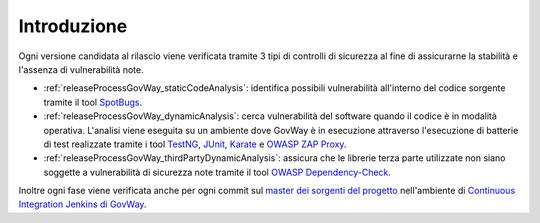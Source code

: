 .. _releaseProcessGovWay:

Introduzione
-------------------------------

Ogni versione candidata al rilascio viene verificata tramite 3 tipi di controlli di sicurezza al fine di assicurarne la stabilità e l'assenza di vulnerabilità note.

- :ref:`releaseProcessGovWay_staticCodeAnalysis`: identifica possibili vulnerabilità all'interno del codice sorgente tramite il tool `SpotBugs <https://spotbugs.github.io/>`_.

- :ref:`releaseProcessGovWay_dynamicAnalysis`: cerca vulnerabilità del software quando il codice è in modalità operativa. L'analisi viene eseguita su un ambiente dove GovWay è in esecuzione attraverso l'esecuzione di batterie di test realizzate tramite i tool `TestNG <https://testng.org/doc/>`_, `JUnit <https://junit.org/junit4/>`_, `Karate <https://karatelabs.github.io/karate/>`_ e `OWASP ZAP Proxy <https://www.zaproxy.org/>`_.

- :ref:`releaseProcessGovWay_thirdPartyDynamicAnalysis`: assicura che le librerie terza parte utilizzate non siano soggette a vulnerabilità di sicurezza note tramite il tool `OWASP Dependency-Check <https://owasp.org/www-project-dependency-check/>`_.

Inoltre ogni fase viene verificata anche per ogni commit sul `master dei sorgenti del progetto <https://github.com/link-it/govway/>`_ nell'ambiente di `Continuous Integration Jenkins di GovWay <https://jenkins.link.it/govway/job/GovWay/>`_. 
